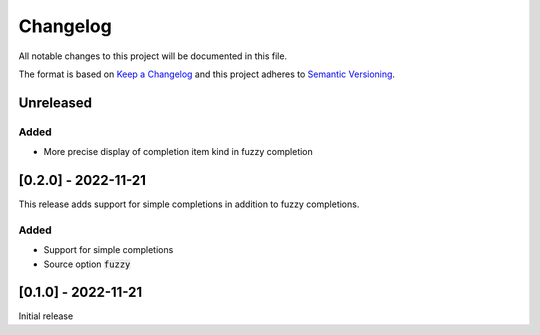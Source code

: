 .. default-role:: code


###########
 Changelog
###########

All notable changes to this project will be documented in this file.

The format is based on `Keep a Changelog`_ and this project adheres to
`Semantic Versioning`_.


Unreleased
##########

Added
=====

- More precise display of completion item kind in fuzzy completion


[0.2.0] - 2022-11-21
####################

This release adds support for simple completions in addition to fuzzy
completions.

Added
=====

- Support for simple completions
- Source option `fuzzy`


[0.1.0] - 2022-11-21
####################

Initial release


.. ---------------------------------------------------------------------------
.. _Keep a Changelog: https://keepachangelog.com/en/1.0.0/
.. _Semantic Versioning: https://semver.org/spec/v2.0.0.html
